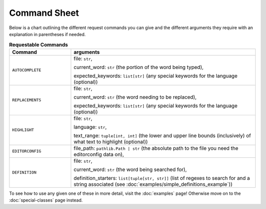 =============
Command Sheet
=============

Below is a chart outlining the different request commands you can give and the different arguments they require with an explanation in parentheses if needed.

.. list-table:: **Requestable Commands**
    :widths: 25 75
    :header-rows: 1

    * - Command
      - arguments
    * - ``AUTOCOMPLETE``
      - file: ``str``,

        current_word: ``str`` (the portion of the word being typed),

        expected_keywords: ``list[str]`` (any special keywords for the language (optional))
    * - ``REPLACEMENTS``
      - file: ``str``,

        current_word: ``str`` (the word needing to be replaced),

        expected_keywords: ``list[str]`` (any special keywords for the language (optional))
    * - ``HIGHLIGHT``
      - file: ``str``,

        language: ``str``,

        text_range: ``tuple[int, int]`` (the lower and upper line bounds (inclusively) of what text to highlight (optional))
    * - ``EDITORCONFIG``
      - file_path: ``pathlib.Path | str`` (the absolute path to the file you need the editorconfig data on),
    * - ``DEFINITION``
      - file: ``str``,

        current_word: ``str`` (the word being searched for),

        definition_starters: ``list[tuple[str, str]]`` (list of regexes to search for and a string associated (see :doc:`examples/simple_definitions_example`))

To see how to use any given one of these in more detail, visit the :doc:`examples` page! Otherwise move on to the :doc:`special-classes` page instead.
